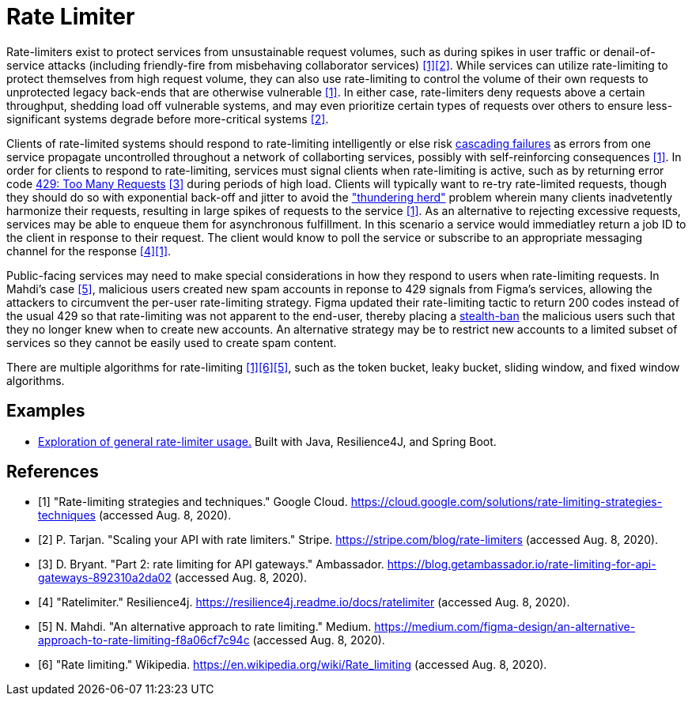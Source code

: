 = Rate Limiter

Rate-limiters exist to protect services from unsustainable request volumes, such as during spikes in user traffic or denail-of-service attacks (including friendly-fire from misbehaving collaborator services) <<google-cloud>><<stripe>>. While services can utilize rate-limiting to protect themselves from high request volume, they can also use rate-limiting to control the volume of their own requests to unprotected legacy back-ends that are otherwise vulnerable <<google-cloud>>. In either case, rate-limiters deny requests above a certain throughput, shedding load off vulnerable systems, and may even prioritize certain types of requests over others to ensure less-significant systems degrade before more-critical systems <<stripe>>.

Clients of rate-limited systems should respond to rate-limiting intelligently or else risk https://landing.google.com/sre/sre-book/chapters/addressing-cascading-failures/[cascading failures] as errors from one service propagate uncontrolled throughout a network of collaborting services, possibly with self-reinforcing consequences <<google-cloud>>. In order for clients to respond to rate-limiting, services must signal clients when rate-limiting is active, such as by returning error code https://httpstatuses.com/429[429: Too Many Requests] <<getambassador>> during periods of high load. Clients will typically want to re-try rate-limited requests, though they should do so with exponential back-off and jitter to avoid the https://en.wikipedia.org/wiki/Thundering_herd_problem["thundering herd"] problem wherein many clients inadvetently harmonize their requests, resulting in large spikes of requests to the service <<google-cloud>>. As an alternative to rejecting excessive requests, services may be able to enqueue them for asynchronous fulfillment. In this scenario a service would immediatley return a job ID to the client in response to their request. The client would know to poll the service or subscribe to an appropriate messaging channel for the response <<resilience4j-ratelimiter>><<google-cloud>>.

Public-facing services may need to make special considerations in how they respond to users when rate-limiting requests. In Mahdi's case <<figma>>, malicious users created new spam accounts in reponse to 429 signals from Figma's services, allowing the attackers to circumvent the per-user rate-limiting strategy. Figma updated their rate-limiting tactic to return 200 codes instead of the usual 429 so that rate-limiting was not apparent to the end-user, thereby placing a https://en.wikipedia.org/wiki/Shadow_banning[stealth-ban] the malicious users such that they no longer knew when to create new accounts. An alternative strategy may be to restrict new accounts to a limited subset of services so they cannot be easily used to create spam content.

There are multiple algorithms for rate-limiting <<google-cloud>><<wikipedia-ratelimiting>><<figma>>, such as the token bucket, leaky bucket, sliding window, and fixed window algorithms.

== Examples

* link:example/general/index.adoc[Exploration of general rate-limiter usage.] Built with Java, Resilience4J, and Spring Boot.

[bibliography]
== References
- [[[google-cloud, 1]]] "Rate-limiting strategies and techniques." Google Cloud. https://cloud.google.com/solutions/rate-limiting-strategies-techniques (accessed Aug. 8, 2020).
- [[[stripe, 2]]] P. Tarjan. "Scaling your API with rate limiters." Stripe. https://stripe.com/blog/rate-limiters (accessed Aug. 8, 2020).
- [[[getambassador, 3]]] D. Bryant. "Part 2: rate limiting for API gateways." Ambassador. https://blog.getambassador.io/rate-limiting-for-api-gateways-892310a2da02 (accessed Aug. 8, 2020).
- [[[resilience4j-ratelimiter, 4]]] "Ratelimiter." Resilience4j. https://resilience4j.readme.io/docs/ratelimiter (accessed Aug. 8, 2020).
- [[[figma, 5]]] N. Mahdi. "An alternative approach to rate limiting." Medium. https://medium.com/figma-design/an-alternative-approach-to-rate-limiting-f8a06cf7c94c (accessed Aug. 8, 2020).
- [[[wikipedia-ratelimiting, 6]]] "Rate limiting." Wikipedia. https://en.wikipedia.org/wiki/Rate_limiting (accessed Aug. 8, 2020).
